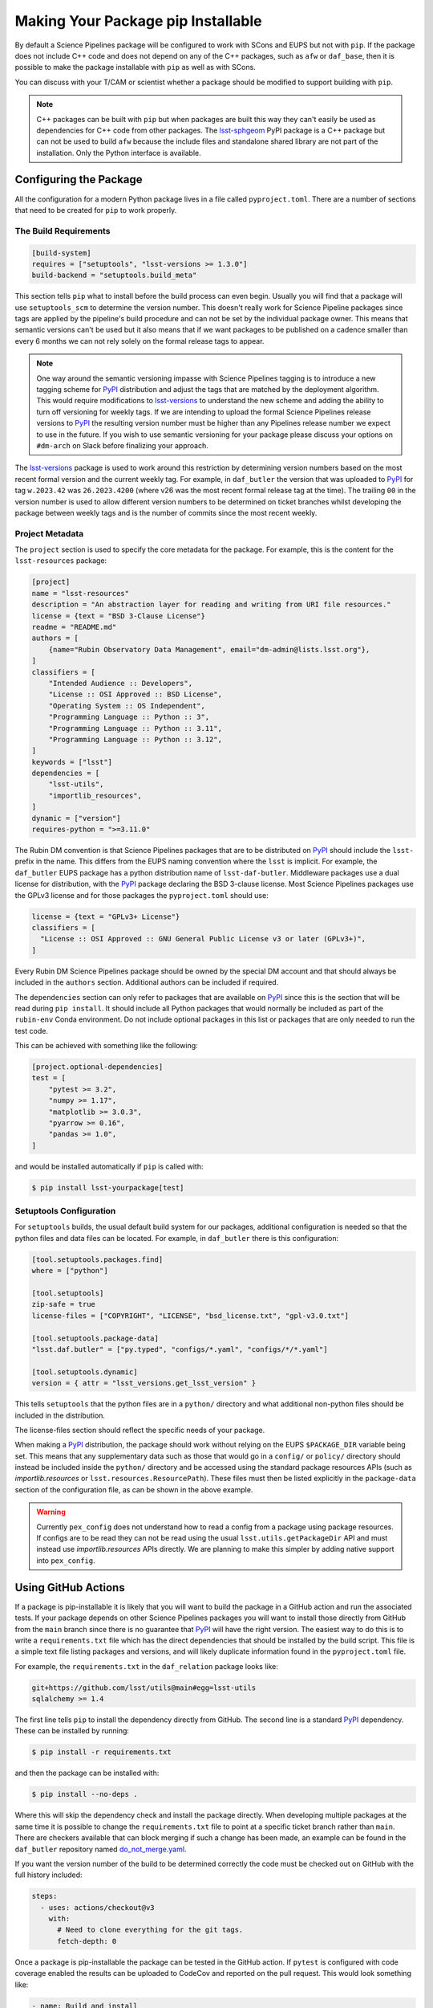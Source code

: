 ###################################
Making Your Package pip Installable
###################################

By default a Science Pipelines package will be configured to work with SCons and EUPS but not with ``pip``.
If the package does not include C++ code and does not depend on any of the C++ packages, such as ``afw`` or ``daf_base``, then it is possible to make the package installable with ``pip`` as well as with SCons.

You can discuss with your T/CAM or scientist whether a package should be modified to support building with ``pip``.

.. note::

  C++ packages can be built with ``pip`` but when packages are built this way they can't easily be used as dependencies for C++ code from other packages.
  The `lsst-sphgeom`_ PyPI package is a C++ package but can not be used to build ``afw`` because the include files and standalone shared library are not part of the installation.
  Only the Python interface is available.

Configuring the Package
=======================

All the configuration for a modern Python package lives in a file called ``pyproject.toml``.
There are a number of sections that need to be created for ``pip`` to work properly.

The Build Requirements
----------------------

.. code-block:: toml

  [build-system]
  requires = ["setuptools", "lsst-versions >= 1.3.0"]
  build-backend = "setuptools.build_meta"

This section tells ``pip`` what to install before the build process can even begin.
Usually you will find that a package will use ``setuptools_scm`` to determine the version number.
This doesn't really work for Science Pipeline packages since tags are applied by the pipeline's build procedure and can not be set by the individual package owner.
This means that semantic versions can't be used but it also means that if we want packages to be published on a cadence smaller than every 6 months we can not rely solely on the formal release tags to appear.

.. note::

  One way around the semantic versioning impasse with Science Pipelines tagging is to introduce a new tagging scheme for `PyPI`_ distribution and adjust the tags that are matched by the deployment algorithm.
  This would require modifications to `lsst-versions`_ to understand the new scheme and adding the ability to turn off versioning for weekly tags.
  If we are intending to upload the formal Science Pipelines release versions to `PyPI`_ the resulting version number must be higher than any Pipelines release number we expect to use in the future.
  If you wish to use semantic versioning for your package please discuss your options on ``#dm-arch`` on Slack before finalizing your approach.

The `lsst-versions`_ package is used to work around this restriction by determining version numbers based on the most recent formal version and the current weekly tag.
For example, in ``daf_butler`` the version that was uploaded to `PyPI`_ for tag ``w.2023.42`` was ``26.2023.4200`` (where v26 was the most recent formal release tag at the time).
The trailing ``00`` in the version number is used to allow different version numbers to be determined on ticket branches whilst developing the package between weekly tags and is the number of commits since the most recent weekly.

Project Metadata
----------------

The ``project`` section is used to specify the core metadata for the package.
For example, this is the content for the ``lsst-resources`` package:

.. code-block:: toml

    [project]
    name = "lsst-resources"
    description = "An abstraction layer for reading and writing from URI file resources."
    license = {text = "BSD 3-Clause License"}
    readme = "README.md"
    authors = [
        {name="Rubin Observatory Data Management", email="dm-admin@lists.lsst.org"},
    ]
    classifiers = [
        "Intended Audience :: Developers",
        "License :: OSI Approved :: BSD License",
        "Operating System :: OS Independent",
        "Programming Language :: Python :: 3",
        "Programming Language :: Python :: 3.11",
        "Programming Language :: Python :: 3.12",
    ]
    keywords = ["lsst"]
    dependencies = [
        "lsst-utils",
        "importlib_resources",
    ]
    dynamic = ["version"]
    requires-python = ">=3.11.0"

The Rubin DM convention is that Science Pipelines packages that are to be distributed on `PyPI`_ should include the ``lsst-`` prefix in the name.
This differs from the EUPS naming convention where the ``lsst`` is implicit.
For example, the ``daf_butler`` EUPS package has a python distribution name of ``lsst-daf-butler``.
Middleware packages use a dual license for distribution, with the `PyPI`_ package declaring the BSD 3-clause license.
Most Science Pipelines packages use the GPLv3 license and for those packages the ``pyproject.toml`` should use:

.. code-block:: toml

    license = {text = "GPLv3+ License"}
    classifiers = [
      "License :: OSI Approved :: GNU General Public License v3 or later (GPLv3+)",
    ]

Every Rubin DM Science Pipelines package should be owned by the special DM account and that should always be included in the ``authors`` section.
Additional authors can be included if required.

The ``dependencies`` section can only refer to packages that are available on `PyPI`_ since this is the section that will be read during ``pip install``.
It should include all Python packages that would normally be included as part of the ``rubin-env`` Conda environment.
Do not include optional packages in this list or packages that are only needed to run the test code.

This can be achieved with something like the following:

.. code-block:: toml

  [project.optional-dependencies]
  test = [
      "pytest >= 3.2",
      "numpy >= 1.17",
      "matplotlib >= 3.0.3",
      "pyarrow >= 0.16",
      "pandas >= 1.0",
  ]

and would be installed automatically if ``pip`` is called with:

.. code-block:: bash

  $ pip install lsst-yourpackage[test]


Setuptools Configuration
------------------------

For ``setuptools`` builds, the usual default build system for our packages, additional configuration is needed so that the python files and data files can be located.
For example, in ``daf_butler`` there is this configuration:

.. code-block:: toml

    [tool.setuptools.packages.find]
    where = ["python"]

    [tool.setuptools]
    zip-safe = true
    license-files = ["COPYRIGHT", "LICENSE", "bsd_license.txt", "gpl-v3.0.txt"]

    [tool.setuptools.package-data]
    "lsst.daf.butler" = ["py.typed", "configs/*.yaml", "configs/*/*.yaml"]

    [tool.setuptools.dynamic]
    version = { attr = "lsst_versions.get_lsst_version" }

This tells ``setuptools`` that the python files are in a ``python/`` directory and what additional non-python files should be included in the distribution.

The license-files section should reflect the specific needs of your package.

When making a `PyPI`_ distribution, the package should work without relying on the EUPS ``$PACKAGE_DIR`` variable being set.
This means that any supplementary data such as those that would go in a ``config/`` or ``policy/`` directory should instead be included inside the ``python/`` directory and be accessed using the standard package resources APIs (such as `importlib.resources` or ``lsst.resources.ResourcePath``).
These files must then be listed explicitly in the ``package-data`` section of the configuration file, as can be shown in the above example.

.. warning::

  Currently ``pex_config`` does not understand how to read a config from a package using package resources.
  If configs are to be read they can not be read using the usual ``lsst.utils.getPackageDir`` API and must instead use `importlib.resources` APIs directly.
  We are planning to make this simpler by adding native support into ``pex_config``.

Using GitHub Actions
====================

If a package is pip-installable it is likely that you will want to build the package in a GitHub action and run the associated tests.
If your package depends on other Science Pipelines packages you will want to install those directly from GitHub from the ``main`` branch since there is no guarantee that `PyPI`_ will have the right version.
The easiest way to do this is to write a ``requirements.txt`` file which has the direct dependencies that should be installed by the build script.
This file is a simple text file listing packages and versions, and will likely duplicate information found in the ``pyproject.toml`` file.

For example, the ``requirements.txt`` in the ``daf_relation`` package looks like:

.. code-block::

  git+https://github.com/lsst/utils@main#egg=lsst-utils
  sqlalchemy >= 1.4

The first line tells ``pip`` to install the dependency directly from GitHub.
The second line is a standard `PyPI`_ dependency.
These can be installed by running:

.. code-block:: bash

  $ pip install -r requirements.txt

and then the package can be installed with:

.. code-block:: bash

  $ pip install --no-deps .

Where this will skip the dependency check and install the package directly.
When developing multiple packages at the same time it is possible to change the ``requirements.txt`` file to point at a specific ticket branch rather than ``main``.
There are checkers available that can block merging if such a change has been made, an example can be found in the ``daf_butler`` repository named `do_not_merge.yaml`_.

If you want the version number of the build to be determined correctly the code must be checked out on GitHub with the full history included:

.. code-block:: yaml

    steps:
      - uses: actions/checkout@v3
        with:
          # Need to clone everything for the git tags.
          fetch-depth: 0

Once a package is pip-installable the package can be tested in the GitHub action.
If ``pytest`` is configured with code coverage enabled the results can be uploaded to CodeCov and reported on the pull request.
This would look something like:

.. code-block:: yaml

    - name: Build and install
      run: |
        python -m pip install --no-deps -v -e .

    - name: Run tests
      run: |
        pytest -r a -v -n 3 --open-files --cov=lsst.resources\
                --cov=tests --cov-report=xml --cov-report=term --cov-branch

    - name: Upload coverage to codecov
      uses: codecov/codecov-action@v2
      with:
        file: ./coverage.xml



Distributing the Package on PyPI
================================

Once the package supports ``pip install`` it is a small configuration change to allow it to be distributed on `PyPI`_.
One caveat is that all the required dependencies listed in the ``pyproject.toml`` file must exist on `PyPI`_.

The recommended process is for a GitHub action to trigger when the package is tagged.
This action will then build the package and trigger the upload to `PyPI`_.
All Science Pipeline packages on `PyPI`_ must be owned by the Rubin DM `PyPI`_ account attached to ``dm-admin@lists.lsst.org``.

The `PyPI`_ upload can be configured in the same GitHub action that builds the package and tests it.
Usually it will block on the successful completion of that phase and then only trigger if a tag is being added.

A full example can be seen below:

.. code-block:: yaml

  pypi:

    runs-on: ubuntu-latest
    needs: [build_and_test]
    if: startsWith(github.ref, 'refs/tags/')
    permissions:
      id-token: write

    steps:
      - uses: actions/checkout@v3
        with:
          # Need to clone everything to embed the version.
          fetch-depth: 0

      - name: Set up Python
        uses: actions/setup-python@v4
        with:
          python-version: "3.11"

      - name: Install dependencies
        run: |
          python -m pip install --upgrade pip
          pip install --upgrade setuptools wheel build

      - name: Build and create distribution
        run: |
          python -m build --skip-dependency-check

      - name: Upload
        uses: pypa/gh-action-pypi-publish@release/v1

For the upload to work `PyPI`_ must be preconfigured to expect uploads from this specific GitHub action using a `trusted publisher`_ mechanism.
When you get to this part of the process please ask for help on ``#dm-arch`` on Slack.

.. _PyPI: https://pypi.org
.. _lsst-sphgeom: https://pypi.org/project/lsst-sphgeom/
.. _lsst-versions: https://pypi.org/project/lsst-versions/
.. _trusted publisher: https://docs.pypi.org/trusted-publishers/
.. _do_not_merge.yaml: https://github.com/lsst/daf_butler/blob/main/.github/workflows/do_not_merge.yaml
